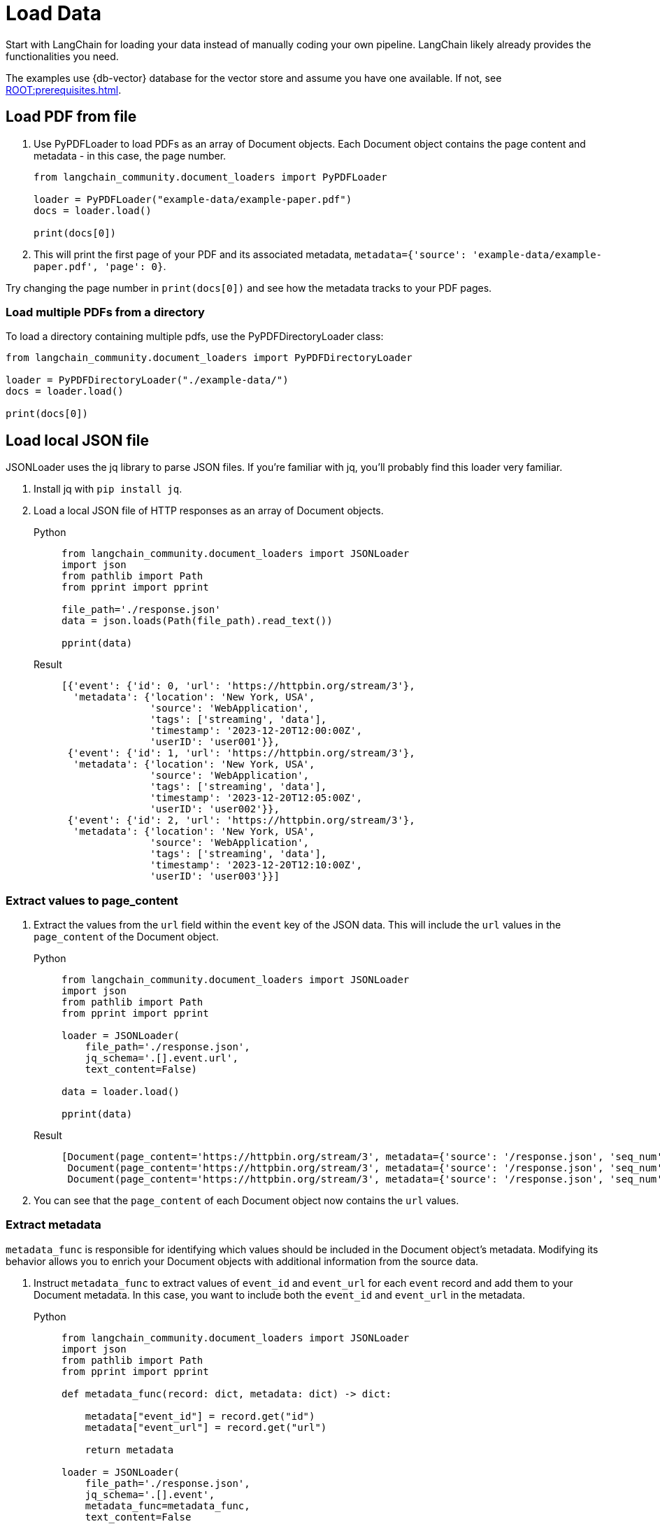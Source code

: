 = Load Data

Start with LangChain for loading your data instead of manually coding your own pipeline.
LangChain likely already provides the functionalities you need.

The examples use {db-vector} database for the vector store and assume you have one available. If not, see xref:ROOT:prerequisites.adoc[].

== Load PDF from file

. Use PyPDFLoader to load PDFs as an array of Document objects.
Each Document object contains the page content and metadata - in this case, the page number.
+
[source,python]
----
from langchain_community.document_loaders import PyPDFLoader

loader = PyPDFLoader("example-data/example-paper.pdf")
docs = loader.load()

print(docs[0])
----
+
. This will print the first page of your PDF and its associated metadata, `metadata={'source': 'example-data/example-paper.pdf', 'page': 0}`.

Try changing the page number in `print(docs[0])` and see how the metadata tracks to your PDF pages.

=== Load multiple PDFs from a directory

To load a directory containing multiple pdfs, use the PyPDFDirectoryLoader class:
[source,python]
----
from langchain_community.document_loaders import PyPDFDirectoryLoader

loader = PyPDFDirectoryLoader("./example-data/")
docs = loader.load()

print(docs[0])
----

== Load local JSON file

JSONLoader uses the jq library to parse JSON files. If you're familiar with jq, you'll probably find this loader very familiar.

. Install jq with `pip install jq`.
. Load a local JSON file of HTTP responses as an array of Document objects.
+
[tabs]
======
Python::
+
[source,python]
----
from langchain_community.document_loaders import JSONLoader
import json
from pathlib import Path
from pprint import pprint

file_path='./response.json'
data = json.loads(Path(file_path).read_text())

pprint(data)
----

Result::
+
[source,console]
----
[{'event': {'id': 0, 'url': 'https://httpbin.org/stream/3'},
  'metadata': {'location': 'New York, USA',
               'source': 'WebApplication',
               'tags': ['streaming', 'data'],
               'timestamp': '2023-12-20T12:00:00Z',
               'userID': 'user001'}},
 {'event': {'id': 1, 'url': 'https://httpbin.org/stream/3'},
  'metadata': {'location': 'New York, USA',
               'source': 'WebApplication',
               'tags': ['streaming', 'data'],
               'timestamp': '2023-12-20T12:05:00Z',
               'userID': 'user002'}},
 {'event': {'id': 2, 'url': 'https://httpbin.org/stream/3'},
  'metadata': {'location': 'New York, USA',
               'source': 'WebApplication',
               'tags': ['streaming', 'data'],
               'timestamp': '2023-12-20T12:10:00Z',
               'userID': 'user003'}}]
----
======

=== Extract values to page_content

. Extract the values from the `url` field within the `event` key of the JSON data.
This will include the `url` values in the `page_content` of the Document object.
+
[tabs]
======
Python::
+
[source,python]
----
from langchain_community.document_loaders import JSONLoader
import json
from pathlib import Path
from pprint import pprint

loader = JSONLoader(
    file_path='./response.json',
    jq_schema='.[].event.url',
    text_content=False)

data = loader.load()

pprint(data)
----

Result::
+
[source,console]
----
[Document(page_content='https://httpbin.org/stream/3', metadata={'source': '/response.json', 'seq_num': 1}),
 Document(page_content='https://httpbin.org/stream/3', metadata={'source': '/response.json', 'seq_num': 2}),
 Document(page_content='https://httpbin.org/stream/3', metadata={'source': '/response.json', 'seq_num': 3})]
----
======
+
. You can see that the `page_content` of each Document object now contains the `url` values.

=== Extract metadata

`metadata_func` is responsible for identifying which values should be included in the Document object's metadata. Modifying its behavior allows you to enrich your Document objects with additional information from the source data.

. Instruct `metadata_func` to extract values of `event_id` and `event_url` for each `event` record and add them to your Document metadata.
In this case, you want to include both the `event_id` and `event_url` in the metadata.
+
[tabs]
======
Python::
+
[source,python]
----
from langchain_community.document_loaders import JSONLoader
import json
from pathlib import Path
from pprint import pprint

def metadata_func(record: dict, metadata: dict) -> dict:

    metadata["event_id"] = record.get("id")
    metadata["event_url"] = record.get("url")

    return metadata

loader = JSONLoader(
    file_path='./response.json',
    jq_schema='.[].event',
    metadata_func=metadata_func,
    text_content=False
)

data = loader.load()

pprint(data)
----

Result::
+
[source,console]
----
[Document(page_content='{"url": "https://httpbin.org/stream/3", "id": 0}', metadata={'source': 'response.json', 'seq_num': 1, 'event_id': 0, 'event_url': 'https://httpbin.org/stream/3'}),
 Document(page_content='{"url": "https://httpbin.org/stream/3", "id": 1}', metadata={'source': 'response.json', 'seq_num': 2, 'event_id': 1, 'event_url': 'https://httpbin.org/stream/3'}),
 Document(page_content='{"url": "https://httpbin.org/stream/3", "id": 2}', metadata={'source': 'response.json', 'seq_num': 3, 'event_id': 2, 'event_url': 'https://httpbin.org/stream/3'})]
----
======
+
. You can see that both `event_id` and `event_url` are now included in the metadata of each Document object.

== Alternatives

=== Load HTML

See the https://python.langchain.com/docs/modules/data_connection/document_loaders/html[LangChain HTMLLoader] for loading HTML documents.

=== Load data from S3

See the https://python.langchain.com/docs/integrations/document_loaders/aws_s3_file[LangChain S3 loader] for loading Document objects from an AWS S3 file bucket.

=== Load data from Google Cloud Storage

See the https://python.langchain.com/docs/integrations/document_loaders/google_cloud_storage_file[LangChain Google Cloud Storage file loader] for loading Document objects from a Google Cloud Storage file object.
